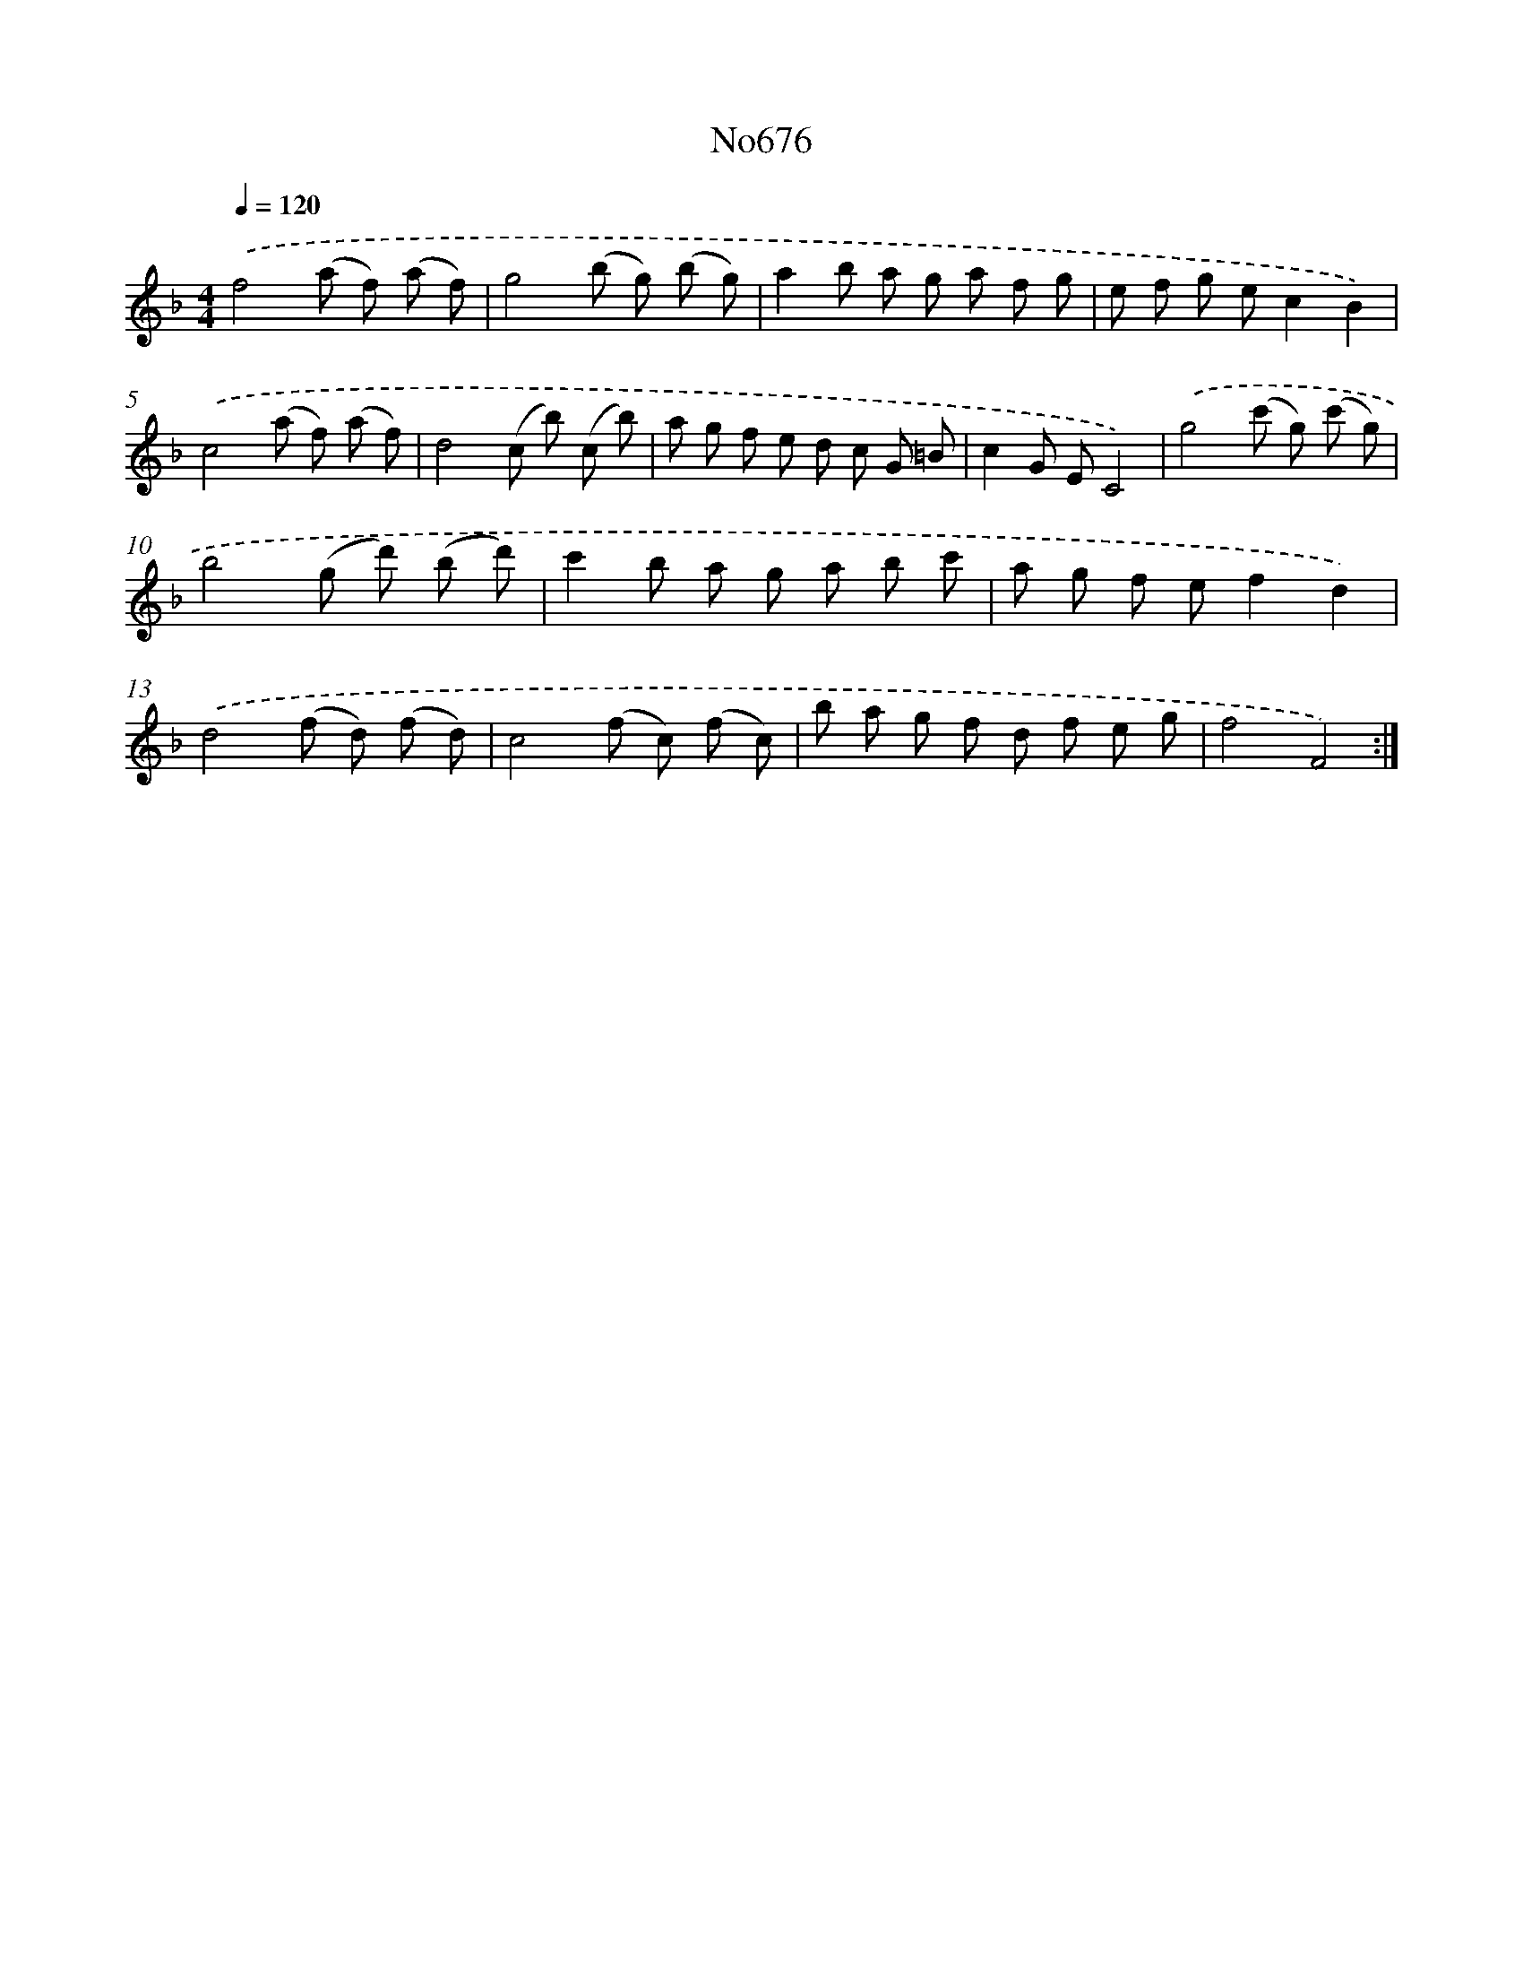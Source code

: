 X: 7109
T: No676
%%abc-version 2.0
%%abcx-abcm2ps-target-version 5.9.1 (29 Sep 2008)
%%abc-creator hum2abc beta
%%abcx-conversion-date 2018/11/01 14:36:34
%%humdrum-veritas 483315478
%%humdrum-veritas-data 3866602149
%%continueall 1
%%barnumbers 0
L: 1/8
M: 4/4
Q: 1/4=120
K: F clef=treble
.('f4(a f) (a f) |
g4(b g) (b g) |
a2b a g a f g |
e f g ec2B2) |
.('c4(a f) (a f) |
d4(c b) (c b) |
a g f e d c G =B |
c2G EC4) |
.('g4(c' g) (c' g) |
b4(g d') (b d') |
c'2b a g a b c' |
a g f ef2d2) |
.('d4(f d) (f d) |
c4(f c) (f c) |
b a g f d f e g |
f4F4) :|]
